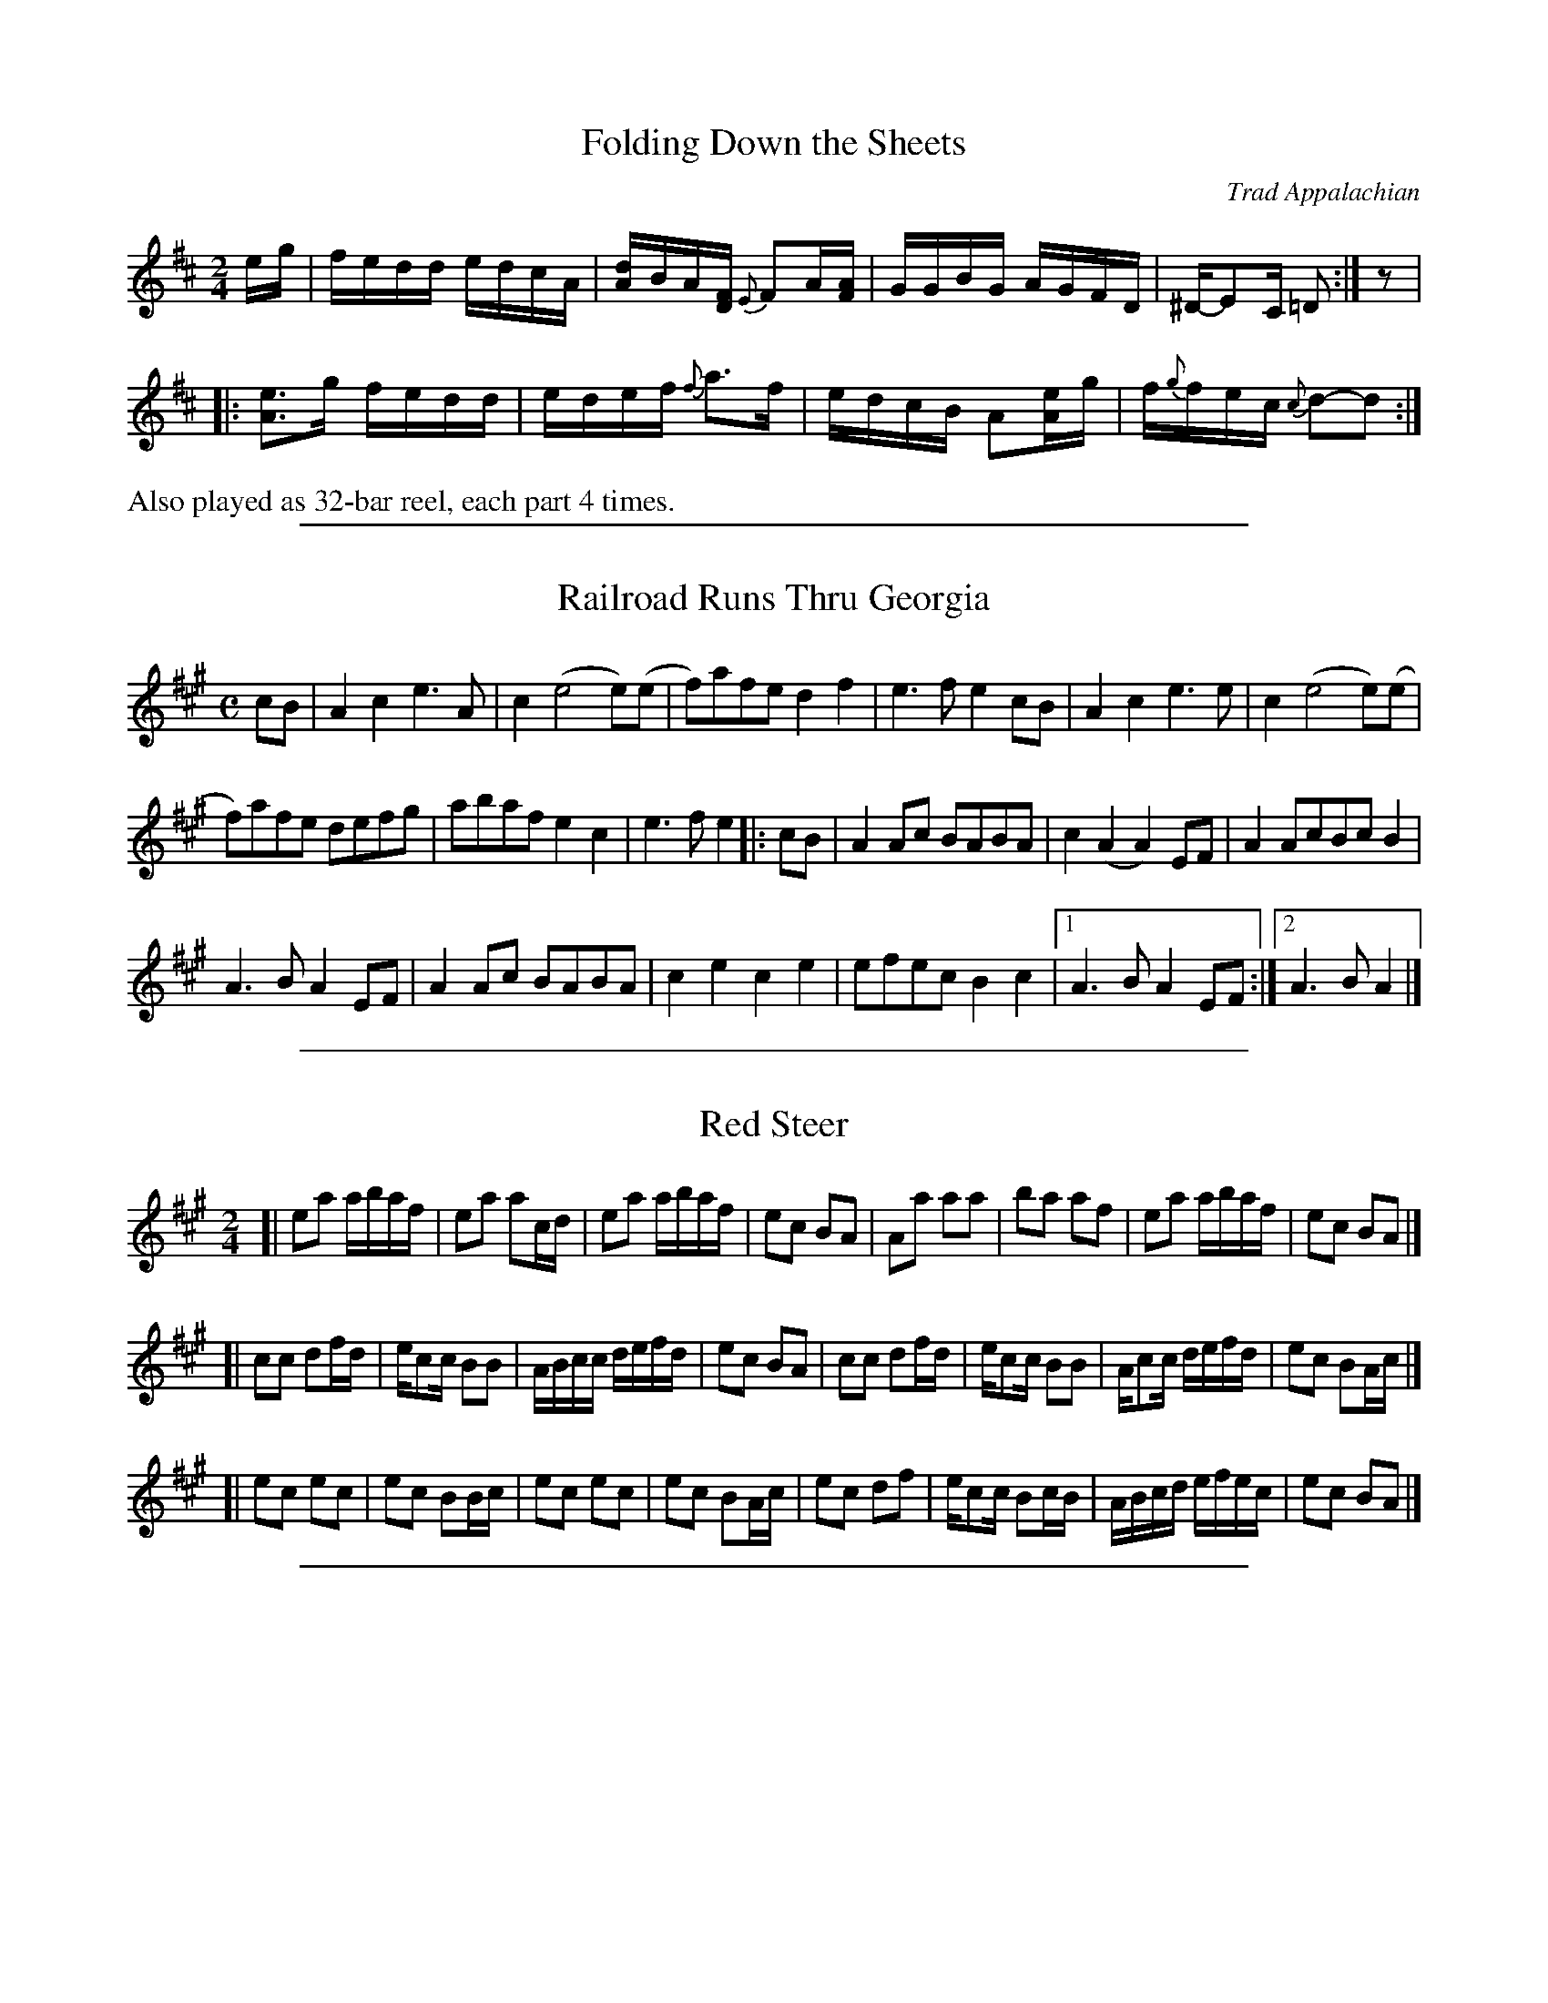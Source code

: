 
X: 2
T: Folding Down the Sheets
O:Trad Appalachian
S:Rayna Gellert http://www.youtube.com/watch?v=TrweiTxfVgQ
S:http://info.therealschoolofmusic.com/Default.aspx?app=LeadgenDownload&shortpath=docs%2ffolding+down+the+sheets-gellert.pdf
R:reel
Z:2011 John Chambers <jc:trillian.mit.edu>
M:2/4
L:1/16
K:D
eg | fedd edcA | [dA]-BA[FD] {E}F2A[AF] | GGBG AGFD | ^D-E2C =D2 :| z2 |
|: [e3A3]g fedd | edef {f}a3f | edcB A2[eA]g | f{g}fec {c}d2-d2 :|
%%text Also played as 32-bar reel, each part 4 times.

%%sep 1 1 500

X: 1
T: Railroad Runs Thru Georgia
M:C
L:1/8
R:Reel
N:AEae tuning
S:Tom Sauber
N:From a transcription by John Lamancusa, by permission
F:See http://www.mne.psu.edu/lamancusa/tunes.htm
Z:AK/Fiddler's Companion
K:A
cB |\
A2 c2e3A | c2(e4e)(e | f)afe d2f2 | e3f e2cB | A2c2e3e | c2(e4 e)(e |
f)afe defg | abaf e2c2 | e3f e2 |: cB | A2 Ac BABA | c2(A2A2)EF | A2 AcBc B2 |
A3B A2EF | A2 Ac BABA | c2e2c2e2 | efec B2c2 |1 A3B A2EF :|2 A3BA2 |]

%%sep 1 1 500

X: 1
T: Red Steer
S: John Dykes Red Steer.mp3 - Jeff Goehring
R: reel
Z: 2012 John Chambers <jc:trillian.mit.edu>
M: 2/4
L: 1/16
K: A
[|\
e2a2 abaf | e2a2 a2cd | e2a2 abaf | e2c2 B2A2 |\
A2a2 a2a2 | b2a2 a2f2 | e2a2 abaf | e2c2 B2A2 |]
[|\
c2c2 d2fd | ec2c B2B2 | ABcc defd | e2c2 B2A2 |\
c2c2 d2fd | ec2c B2B2 | Ac2c defd | e2c2 B2Ac |]
[|\
e2c2 e2c2 | e2c2 B2Bc | e2c2 e2c2 | e2c2 B2Ac |\
e2c2 d2f2 | ec2c B2cB | ABcd efec | e2c2 B2A2 |]

%%sep 1 1 500

X: 1
T: Road to Malvern
C: Jim Childress
N: as played by Light and Hitch
R: reel
Z: 2011 John Chambers <jc:trillian.mit.edu>
M: 2/4
L: 1/16
K: A
cd |\
efed cBAc | BAcA EFEF | [AF]AAF E2AB | cBAc [B2E2]ee- | [ee]fed cBAc | BAcA EFEF |
AFAF E2AB | cABc [AF]A :: AB | cBAA EFA2 | ^AB2=A [B2E2]AB | cBA2 [=f2c2][^f2d2] | [eB]c2f [e2c2]AB |
cBAA EFA2 | ^AB2=A [B2E2]AB |1 cABc [AF]AAB :|2 cABc [AF]Acd | cABc A4- | A8 |]

%%sep 1 1 500

X: 1
T: Ways of the World  [D]
O: Luther Strong, Kentucky
R: reel
Z: 2011 John Chambers <jc:trillian.mit.edu>
F: http://www.abbamoses.com/fiddledo/waysoftheworld.pdf
M: C|
L: 1/8
K: D
|: cB |\
ABde f2f2 | edBd A2A2- | ABde f2a2 | e3f e2A2- |
ABde f2f2 | edBd A2AB  | A2F2 EF2E | D6 :|
|: AB |\
A2FF A3B | A2 F4 AB | A2FF EF2E | D2A2- A3B |
A2FF A3B | A2 F4 DE | EFED EF2E | D6 :|

